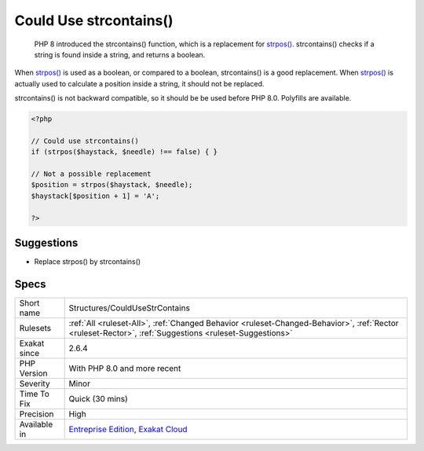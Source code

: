 .. _structures-couldusestrcontains:

.. _could-use-strcontains():

Could Use strcontains()
+++++++++++++++++++++++

  PHP 8 introduced the strcontains() function, which is a replacement for `strpos() <https://www.php.net/strpos>`_. strcontains() checks if a string is found inside a string, and returns a boolean. 

When `strpos() <https://www.php.net/strpos>`_ is used as a boolean, or compared to a boolean, strcontains() is a good replacement. When `strpos() <https://www.php.net/strpos>`_ is actually used to calculate a position inside a string, it should not be replaced.

strcontains() is not backward compatible, so it should be be used before PHP 8.0. Polyfills are available.

.. code-block:: php
   
   <?php
   
   // Could use strcontains()
   if (strpos($haystack, $needle) !== false) { }
   
   // Not a possible replacement 
   $position = strpos($haystack, $needle); 
   $haystack[$position + 1] = 'A'; 
   
   ?>

Suggestions
___________

* Replace strpos() by strcontains()




Specs
_____

+--------------+--------------------------------------------------------------------------------------------------------------------------------------------------------+
| Short name   | Structures/CouldUseStrContains                                                                                                                         |
+--------------+--------------------------------------------------------------------------------------------------------------------------------------------------------+
| Rulesets     | :ref:`All <ruleset-All>`, :ref:`Changed Behavior <ruleset-Changed-Behavior>`, :ref:`Rector <ruleset-Rector>`, :ref:`Suggestions <ruleset-Suggestions>` |
+--------------+--------------------------------------------------------------------------------------------------------------------------------------------------------+
| Exakat since | 2.6.4                                                                                                                                                  |
+--------------+--------------------------------------------------------------------------------------------------------------------------------------------------------+
| PHP Version  | With PHP 8.0 and more recent                                                                                                                           |
+--------------+--------------------------------------------------------------------------------------------------------------------------------------------------------+
| Severity     | Minor                                                                                                                                                  |
+--------------+--------------------------------------------------------------------------------------------------------------------------------------------------------+
| Time To Fix  | Quick (30 mins)                                                                                                                                        |
+--------------+--------------------------------------------------------------------------------------------------------------------------------------------------------+
| Precision    | High                                                                                                                                                   |
+--------------+--------------------------------------------------------------------------------------------------------------------------------------------------------+
| Available in | `Entreprise Edition <https://www.exakat.io/entreprise-edition>`_, `Exakat Cloud <https://www.exakat.io/exakat-cloud/>`_                                |
+--------------+--------------------------------------------------------------------------------------------------------------------------------------------------------+


